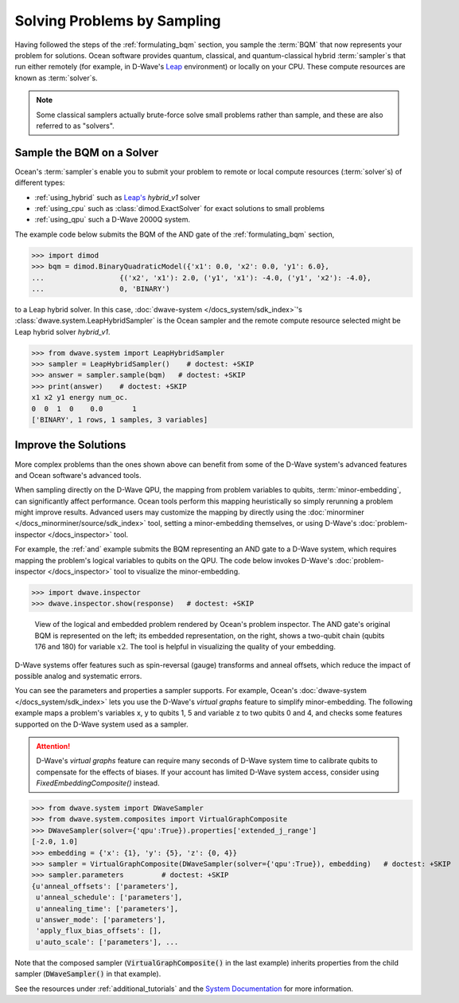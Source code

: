 .. _samplers_and_solvers:

============================
Solving Problems by Sampling
============================

Having followed the steps of the :ref:`formulating_bqm` section, you sample the
:term:`BQM` that now represents your problem for solutions. Ocean software provides
quantum, classical, and quantum-classical hybrid :term:`sampler`\ s that run
either remotely (for example, in D-Wave's `Leap <https://cloud.dwavesys.com/leap/>`_
environment) or locally on your CPU. These compute resources are known as
:term:`solver`\ s.

.. note:: Some classical samplers actually brute-force solve small problems rather
    than sample, and these are also referred to as "solvers".

.. _submitting:

Sample the BQM on a Solver
==========================

Ocean's :term:`sampler`\ s enable you to submit your problem to remote or local
compute resources (:term:`solver`\ s) of different types:

* :ref:`using_hybrid` such as `Leap's <https://cloud.dwavesys.com/leap/>`_ `hybrid_v1` solver
* :ref:`using_cpu` such as :class:`dimod.ExactSolver` for exact solutions to small problems
* :ref:`using_qpu` such a D-Wave 2000Q system.

The example code below submits the BQM of the AND gate of the :ref:`formulating_bqm` section,

>>> import dimod
>>> bqm = dimod.BinaryQuadraticModel({'x1': 0.0, 'x2': 0.0, 'y1': 6.0},
...                  {('x2', 'x1'): 2.0, ('y1', 'x1'): -4.0, ('y1', 'x2'): -4.0},
...                  0, 'BINARY')

to a Leap hybrid solver.
In this case, :doc:`dwave-system </docs_system/sdk_index>`'s
:class:`dwave.system.LeapHybridSampler` is the Ocean sampler and the remote compute
resource selected might be Leap hybrid solver `hybrid_v1`.

>>> from dwave.system import LeapHybridSampler
>>> sampler = LeapHybridSampler()    # doctest: +SKIP
>>> answer = sampler.sample(bqm)   # doctest: +SKIP
>>> print(answer)    # doctest: +SKIP
x1 x2 y1 energy num_oc.
0  0  1  0    0.0       1
['BINARY', 1 rows, 1 samples, 3 variables]

.. _improving:

Improve the Solutions
=====================

More complex problems than the ones shown above can benefit from some of the D-Wave system's
advanced features and Ocean software's advanced tools.

When sampling directly on the D-Wave QPU, the mapping from problem variables to qubits,
:term:`minor-embedding`, can significantly
affect performance. Ocean tools perform this mapping heuristically so simply rerunning
a problem might improve results. Advanced users may customize the mapping by directly
using the :doc:`minorminer </docs_minorminer/source/sdk_index>` tool, setting
a minor-embedding themselves, or using
D-Wave's :doc:`problem-inspector </docs_inspector>` tool.

For example, the :ref:`and` example submits the BQM representing an AND gate
to a D-Wave system, which requires mapping the problem's logical variables
to qubits on the QPU. The code below invokes D-Wave's
:doc:`problem-inspector </docs_inspector>` tool to visualize the
minor-embedding.

>>> import dwave.inspector
>>> dwave.inspector.show(response)   # doctest: +SKIP

.. figure:: ../_static/inspector_AND2.png
  :name: inspector_AND2
  :scale: 50 %
  :alt: View rendered by Ocean's problem inspector.

  View of the logical and embedded problem rendered by Ocean's problem inspector. The AND gate's original BQM is represented on the left; its embedded representation, on the right, shows a two-qubit chain (qubits 176 and 180) for variable :math:`x2`. The tool is helpful in visualizing the quality of your embedding.

D-Wave systems offer features such as spin-reversal (gauge) transforms and anneal offsets,
which reduce the impact of possible analog and systematic errors.

You can see the parameters and properties a sampler supports. For example, Ocean's
:doc:`dwave-system </docs_system/sdk_index>` lets you use the
D-Wave's *virtual graphs* feature to simplify minor-embedding. The following example
maps a problem's variables x, y to qubits 1, 5 and variable z to two qubits 0 and 4,
and checks some features supported on the D-Wave system used as a sampler.

.. attention::
   D-Wave's *virtual graphs* feature can require many seconds of D-Wave system time to calibrate
   qubits to compensate for the effects of biases. If your account has limited
   D-Wave system access, consider using *FixedEmbeddingComposite()* instead.

>>> from dwave.system import DWaveSampler
>>> from dwave.system.composites import VirtualGraphComposite
>>> DWaveSampler(solver={'qpu':True}).properties['extended_j_range']
[-2.0, 1.0]
>>> embedding = {'x': {1}, 'y': {5}, 'z': {0, 4}}
>>> sampler = VirtualGraphComposite(DWaveSampler(solver={'qpu':True}), embedding)   # doctest: +SKIP
>>> sampler.parameters         # doctest: +SKIP
{u'anneal_offsets': ['parameters'],
 u'anneal_schedule': ['parameters'],
 u'annealing_time': ['parameters'],
 u'answer_mode': ['parameters'],
 'apply_flux_bias_offsets': [],
 u'auto_scale': ['parameters'], ...

Note that the composed sampler (:code:`VirtualGraphComposite()` in the last example)
inherits properties from the child sampler (:code:`DWaveSampler()` in that example).

See the resources under :ref:`additional_tutorials` and the
`System Documentation <https://docs.dwavesys.com/docs/latest/index.html>`_
for more information.
